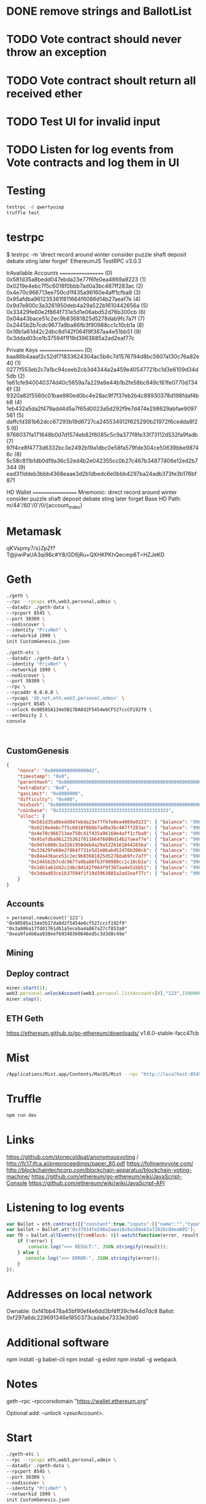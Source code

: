 * DONE remove strings and BallotList
CLOSED: [2017-04-20 czw 18:05]
* TODO Vote contract should never throw an exception
* TODO Vote contract shoult return all received ether
* TODO Test UI for invalid input
* TODO Listen for log events from Vote contracts and log them in UI
* Testing
#+BEGIN_SRC bash
testrpc -d qwertyuiop
truffle test
#+END_SRC
* testrpc
$ testrpc -m 'direct record around winter consider puzzle shaft deposit debate sting later forget'
EthereumJS TestRPC v3.0.3

trAvailable Accounts
==================
(0) 0x581d35a8bedd047ebda23e77f6fe0ea4869a9223
(1) 0x0219e4ebc7f5c6018f0bbb7ad0a3bc487ff283ac
(2) 0x4e70c966713ee750cd1f435a96160e4aff1cfba9
(3) 0x95afdba961235361f811664f6086d14b27aeaf7e
(4) 0x9d7e800c3a3261950deb4a29a522b1610442656a
(5) 0x33429fe60e2f864f731e5d1e06abd52d76b300cb
(6) 0x04a43bace51c2ec9b83681825d5278dab9fc7a7f
(7) 0x2445b2b7cdc9677a9ba86fb3f90988cc1c10cb1a
(8) 0x16b1a61d42c2dbc8d142f064f9f387aa4e51bb51
(9) 0x3ddad03ce1b37594f1f19d3963885a2ad2eaf77c

Private Keys
==================
(0) baa86b4aaaf2c52df71833624304ac5b6c7d1576794d8bc5607a130c76a82e40
(1) 0277f553eb2c7a1bc94ceeb2cb3d4344a2a459e40547721bc1d3e6109d34d5db
(2) 1e61cfe940040374d40c5659a7a229a9e44b1b2fe58bc849c161fe0770d7346f
(3) 9320a82f5560c01bae980ed0bc4e28ac9f7f37eb2b4c88930378d198fdaf4bb8
(4) 1eb432a5da2f479add4d5a7f65d0023a5d292f9e7d474e298629abfae9097561
(5) daffcfd381b62dcc67293b19d6727ca245534912f625290b21972f6cedda8f25
(6) 9766037fa171648b0d7d1574eb82f6085c5c9a377f8fe33f73112d532fa9fadb
(7) 97f4ce8f4773d6332bc3e2492b19a1dbc0e58fa579fde304ce50639bbe98746c
(8) 5c58c811b1db0df9a36c52ed4b2e042355cc0b27c467b34877406e12ed2b7344
(9) ead311ddeb3bbb4368eaae3d2b1dbedc6e0bbb4297ba24adb373fe3b176bf871

HD Wallet
==================
Mnemonic:      direct record around winter consider puzzle shaft deposit debate sting later forget
Base HD Path:  m/44'/60'/0'/0/{account_index}
* Metamask
qKVspmy7/s}ZpZf?T@jiwiPaUA3qi96c#Y8/GD6jRu+QXHKPKhQecmp6T=HZJeKD
* Geth
#+BEGIN_SRC bash
./geth \
--rpc --rpcapi eth,web3,personal,admin \
--datadir ./geth-data \
--rpcport 8545 \
--port 30309 \
--nodiscover \
--identity "PrivNet" \
--networkid 1999 \
init CustomGenesis.json

./geth-etc \
--datadir ./geth-data \
--identity "PrivNet" \
--networkid 1999 \
--nodiscover \
--port 30309 \
--rpc \
--rpcaddr 0.0.0.0 \
--rpcapi 'db,net,eth,web3,personal,admin' \
--rpcport 8545 \
--unlock 0x90585A134e5B17DA8d2F5454e6CF527ccCF192f9 \
--verbosity 2 \
console
#+END_SRC

#+BEGIN_SRC

#+END_SRC
** CustomGenesis
#+BEGIN_SRC json
{
    "nonce": "0x0000000000000042",
    "timestamp": "0x0",
    "parentHash": "0x0000000000000000000000000000000000000000000000000000000000000000",
    "extraData": "0x0",
    "gasLimit": "0x8000000",
    "difficulty": "0x400",
    "mixhash": "0x0000000000000000000000000000000000000000000000000000000000000000",
    "coinbase": "0x3333333333333333333333333333333333333333",
    "alloc": {
        "0x581d35a8bedd047ebda23e77f6fe0ea4869a9223": { "balance": "99000000000000000000" },
        "0x0219e4ebc7f5c6018f0bbb7ad0a3bc487ff283ac": { "balance": "99000000000000000000" },
        "0x4e70c966713ee750cd1f435a96160e4aff1cfba9": { "balance": "99000000000000000000" },
        "0x95afdba961235361f811664f6086d14b27aeaf7e": { "balance": "99000000000000000000" },
        "0x9d7e800c3a3261950deb4a29a522b1610442656a": { "balance": "99000000000000000000" },
        "0x33429fe60e2f864f731e5d1e06abd52d76b300cb": { "balance": "99000000000000000000" },
        "0x04a43bace51c2ec9b83681825d5278dab9fc7a7f": { "balance": "99000000000000000000" },
        "0x2445b2b7cdc9677a9ba86fb3f90988cc1c10cb1a": { "balance": "99000000000000000000" },
        "0x16b1a61d42c2dbc8d142f064f9f387aa4e51bb51": { "balance": "99000000000000000000" },
        "0x3ddad03ce1b37594f1f19d3963885a2ad2eaf77c": { "balance": "99000000000000000000" }
    }
}
#+END_SRC
** Accounts
#+BEGIN_SRC
> personal.newAccount('123')
"0x90585a134e5b17da8d2f5454e6cf527cccf192f9"
"0x3a806a17fdd1761d61a5eceba4a867a27cf853a0"
"0xea9fa4b0aa938eef69340360646ed5c3d3d8c49e"
#+END_SRC
** Mining
** Deploy contract
#+BEGIN_SRC javascript
miner.start(1);
web3.personal.unlockAccount(web3.personal.listAccounts[0],"123",150000000);
miner.stop();
#+END_SRC
** ETH Geth
https://ethereum.github.io/go-ethereum/downloads/
v1.6.0-stable-facc47cb
* Mist
#+BEGIN_SRC bash
/Applications/Mist.app/Contents/MacOS/Mist --rpc "http://localhost:8545" --datadir ./geth-data/
#+END_SRC
* Truffle
#+BEGIN_SRC bash
npm run dev
#+END_SRC

* Links
https://github.com/stonecoldpat/anonymousvoting / http://fc17.ifca.ai/preproceedings/paper_80.pdf
https://followmyvote.com/
http://blockchaintechcorp.com/blockchain-apparatus/blockchain-voting-machine/
https://github.com/ethereum/go-ethereum/wiki/JavaScript-Console
https://github.com/ethereum/wiki/wiki/JavaScript-API
* Listening to log events
#+BEGIN_SRC javascript
var Ballot = eth.contract([{"constant":true,"inputs":[{"name":"","type":"address"}],"name":"ballots","outputs":[{"name":"","type":"address"}],"payable":false,"type":"function"},{"constant":false,"inputs":[],"name":"endBallot","outputs":[],"payable":false,"type":"function"},{"constant":false,"inputs":[{"name":"title","type":"string"},{"name":"url","type":"string"},{"name":"hash","type":"string"},{"name":"ballotEnd","type":"uint256"}],"name":"beginBallot","outputs":[],"payable":true,"type":"function"},{"constant":true,"inputs":[],"name":"maxDataSize","outputs":[{"name":"","type":"uint256"}],"payable":false,"type":"function"},{"constant":true,"inputs":[],"name":"requiredDeposit","outputs":[{"name":"","type":"uint256"}],"payable":false,"type":"function"},{"inputs":[{"name":"_requiredDeposit","type":"uint256"},{"name":"_maxDataSize","type":"uint256"}],"payable":false,"type":"constructor"},{"anonymous":false,"inputs":[{"indexed":false,"name":"proposal","type":"address"},{"indexed":false,"name":"voteYes","type":"address"},{"indexed":false,"name":"voteNo","type":"address"}],"name":"NewBallot","type":"event"},{"anonymous":false,"inputs":[{"indexed":false,"name":"proposal","type":"address"}],"name":"BallotAborted","type":"event"}]);
var ballot = Ballot.at("0x37914fe296a2aea18c8a108ab2a72826c84ea095");
var f0 = ballot.allEvents({fromBlock: 0}).watch(function(error, result){
    if (!error) {
        console.log(">>> RESULT:", JSON.stringify(result));
    } else {
       console.log(">>> ERROR:", JSON.stringify(error));
    }
});
#+END_SRC
* Addresses on local network
Ownable: 0xf41bb478a45bf90ef4e6dd3bf4ff39cfe44d7dc8
Ballot: 0xf297a6dc229691346e1850373cadabe7333e30d0
* Additional software
npm install -g babel-cli
npm install -g eslint
npm install -g webpack
* Notes
geth --rpc --rpccorsdomain "https://wallet.ethereum.org"

Optional add: --unlock <yourAccount>.
* Start
#+BEGIN_SRC bash
./geth-etc \
--rpc --rpcapi eth,web3,personal,admin \
--datadir ./geth-data \
--rpcport 8545 \
--port 30309 \
--nodiscover \
--identity "PrivNet" \
--networkid 1999 \
init CustomGenesis.json

./geth-etc \
--datadir ./geth-data \
--identity "PrivNet" \
--networkid 1999 \
--nodiscover \
--port 30309 \
--rpc \
--rpcaddr 0.0.0.0 \
--rpcapi 'db,net,eth,web3,personal,admin' \
--rpcport 8545 \
--verbosity 2 \
console

personal.newAccount('123')

exit

mkdir geth-data/keystore/geth-data
ln -s ../../keystore/
cd -

./geth-etc \
--datadir ./geth-data \
--identity "PrivNet" \
--networkid 1999 \
--nodiscover \
--port 30309 \
--rpc \
--rpcaddr 0.0.0.0 \
--rpcapi 'db,net,eth,web3,personal,admin' \
--rpcport 8545 \
--rpccorsdomain "*" \
--unlock 0x71d35eed4f0c716ccfe6a03718c5e8d43e1dcb7d \
--verbosity 2 \
console

miner.start()

truffle compile

truffle migrate --reset

/Applications/Mist.app/Contents/MacOS/Mist --rpc "http://localhost:8545" --datadir ./geth-data/

npm run dev

# Connect!



#+END_SRC
